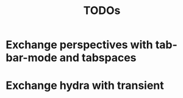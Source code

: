 #+TITLE: TODOs

* Exchange perspectives with tab-bar-mode and tabspaces

* Exchange hydra with transient
